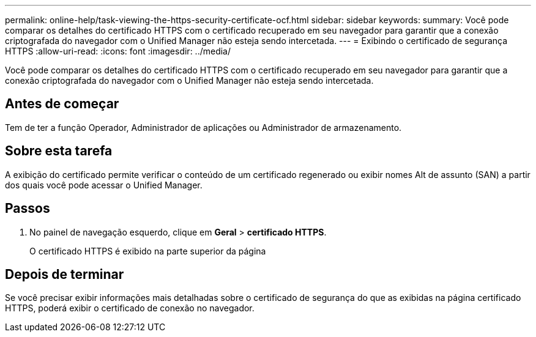 ---
permalink: online-help/task-viewing-the-https-security-certificate-ocf.html 
sidebar: sidebar 
keywords:  
summary: Você pode comparar os detalhes do certificado HTTPS com o certificado recuperado em seu navegador para garantir que a conexão criptografada do navegador com o Unified Manager não esteja sendo intercetada. 
---
= Exibindo o certificado de segurança HTTPS
:allow-uri-read: 
:icons: font
:imagesdir: ../media/


[role="lead"]
Você pode comparar os detalhes do certificado HTTPS com o certificado recuperado em seu navegador para garantir que a conexão criptografada do navegador com o Unified Manager não esteja sendo intercetada.



== Antes de começar

Tem de ter a função Operador, Administrador de aplicações ou Administrador de armazenamento.



== Sobre esta tarefa

A exibição do certificado permite verificar o conteúdo de um certificado regenerado ou exibir nomes Alt de assunto (SAN) a partir dos quais você pode acessar o Unified Manager.



== Passos

. No painel de navegação esquerdo, clique em *Geral* > *certificado HTTPS*.
+
O certificado HTTPS é exibido na parte superior da página





== Depois de terminar

Se você precisar exibir informações mais detalhadas sobre o certificado de segurança do que as exibidas na página certificado HTTPS, poderá exibir o certificado de conexão no navegador.
